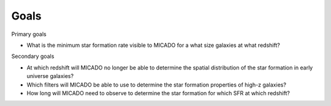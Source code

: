 Goals
=====

Primary goals

* What is the minimum star formation rate visible to MICADO for a what size
  galaxies at what redshift?

Secondary goals

* At which redshift will MICADO no longer be able to determine the spatial
  distribution of the star formation in early universe galaxies?
* Which filters will MICADO be able to use to determine the star formation
  properties of high-z galaxies?
* How long will MICADO need to observe to determine the star formation for
  which SFR at which redshift?


